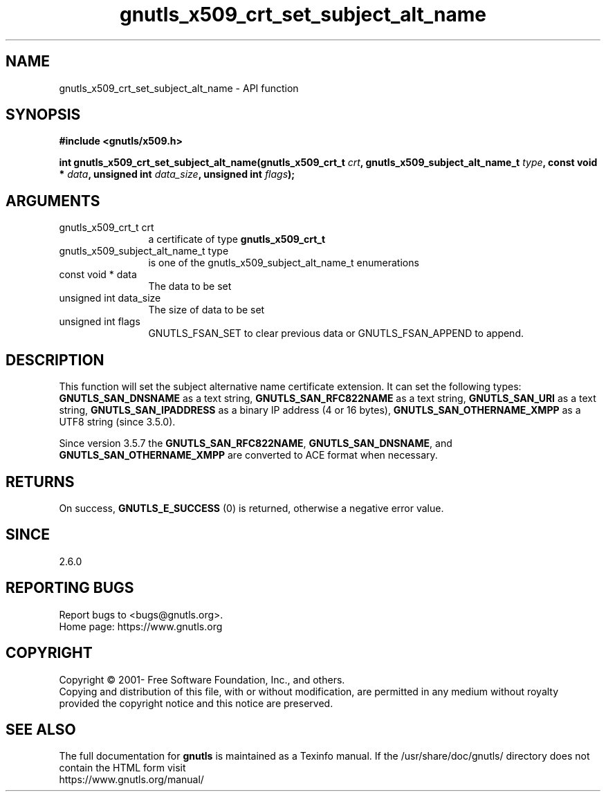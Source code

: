 .\" DO NOT MODIFY THIS FILE!  It was generated by gdoc.
.TH "gnutls_x509_crt_set_subject_alt_name" 3 "3.7.6" "gnutls" "gnutls"
.SH NAME
gnutls_x509_crt_set_subject_alt_name \- API function
.SH SYNOPSIS
.B #include <gnutls/x509.h>
.sp
.BI "int gnutls_x509_crt_set_subject_alt_name(gnutls_x509_crt_t " crt ", gnutls_x509_subject_alt_name_t " type ", const void * " data ", unsigned int " data_size ", unsigned int " flags ");"
.SH ARGUMENTS
.IP "gnutls_x509_crt_t crt" 12
a certificate of type \fBgnutls_x509_crt_t\fP
.IP "gnutls_x509_subject_alt_name_t type" 12
is one of the gnutls_x509_subject_alt_name_t enumerations
.IP "const void * data" 12
The data to be set
.IP "unsigned int data_size" 12
The size of data to be set
.IP "unsigned int flags" 12
GNUTLS_FSAN_SET to clear previous data or GNUTLS_FSAN_APPEND to append. 
.SH "DESCRIPTION"
This function will set the subject alternative name certificate
extension. It can set the following types: \fBGNUTLS_SAN_DNSNAME\fP as a text string,
\fBGNUTLS_SAN_RFC822NAME\fP as a text string, \fBGNUTLS_SAN_URI\fP as a text string,
\fBGNUTLS_SAN_IPADDRESS\fP as a binary IP address (4 or 16 bytes),
\fBGNUTLS_SAN_OTHERNAME_XMPP\fP as a UTF8 string (since 3.5.0).

Since version 3.5.7 the \fBGNUTLS_SAN_RFC822NAME\fP, \fBGNUTLS_SAN_DNSNAME\fP, and
\fBGNUTLS_SAN_OTHERNAME_XMPP\fP are converted to ACE format when necessary.
.SH "RETURNS"
On success, \fBGNUTLS_E_SUCCESS\fP (0) is returned, otherwise a
negative error value.
.SH "SINCE"
2.6.0
.SH "REPORTING BUGS"
Report bugs to <bugs@gnutls.org>.
.br
Home page: https://www.gnutls.org

.SH COPYRIGHT
Copyright \(co 2001- Free Software Foundation, Inc., and others.
.br
Copying and distribution of this file, with or without modification,
are permitted in any medium without royalty provided the copyright
notice and this notice are preserved.
.SH "SEE ALSO"
The full documentation for
.B gnutls
is maintained as a Texinfo manual.
If the /usr/share/doc/gnutls/
directory does not contain the HTML form visit
.B
.IP https://www.gnutls.org/manual/
.PP
